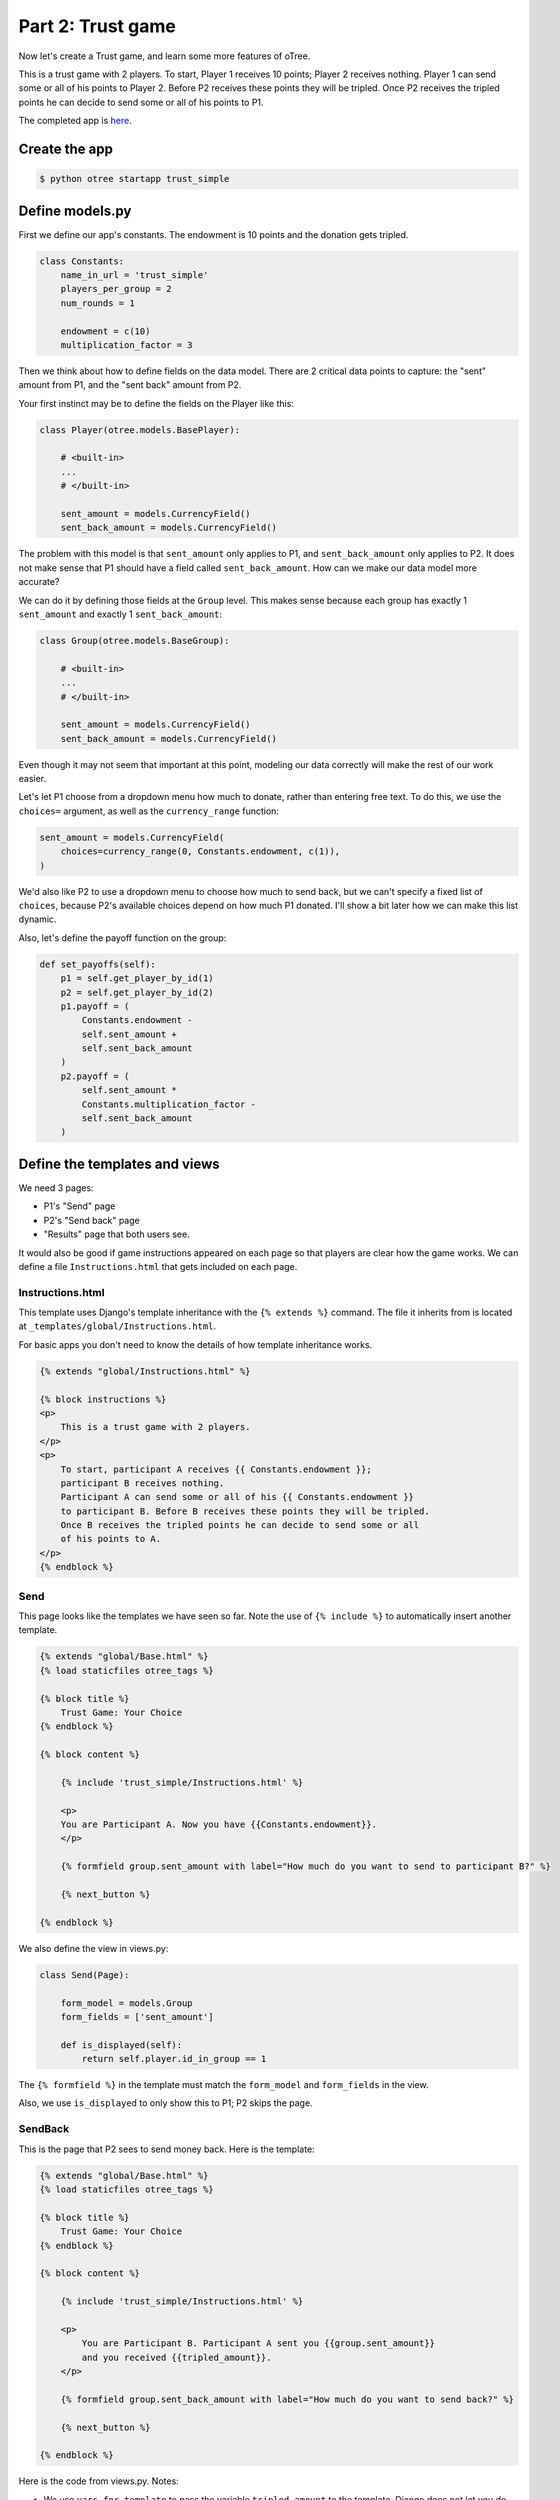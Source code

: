 Part 2: Trust game
==================

Now let's create a Trust game, and learn some
more features of oTree.

This is a trust game with 2 players.
To start, Player 1 receives 10 points; Player 2 receives nothing. Player
1 can send some or all of his points to Player 2. Before P2 receives
these points they will be tripled. Once P2 receives the tripled points he
can decide to send some or all of his points to P1.

The completed app is
`here <https://github.com/oTree-org/oTree/tree/master/trust_simple>`__.

Create the app
--------------

.. code-block:: bash

    $ python otree startapp trust_simple


Define models.py
----------------

First we define our app's constants. The endowment is 10 points and the
donation gets tripled.


.. code-block:: python

    class Constants:
        name_in_url = 'trust_simple'
        players_per_group = 2
        num_rounds = 1

        endowment = c(10)
        multiplication_factor = 3

Then we think about how to define fields on the data model. There are 2
critical data points to capture: the "sent" amount from P1, and the
"sent back" amount from P2.

Your first instinct may be to define the fields on the Player like this:

.. code-block:: python

    class Player(otree.models.BasePlayer):

        # <built-in>
        ...
        # </built-in>

        sent_amount = models.CurrencyField()
        sent_back_amount = models.CurrencyField()

The problem with this model is that ``sent_amount`` only applies to P1,
and ``sent_back_amount`` only applies to P2. It does not make sense that
P1 should have a field called ``sent_back_amount``. How can we make our
data model more accurate?

We can do it by defining those fields at the ``Group`` level. This makes
sense because each group has exactly 1 ``sent_amount`` and exactly 1
``sent_back_amount``:

.. code-block:: python

    class Group(otree.models.BaseGroup):

        # <built-in>
        ...
        # </built-in>

        sent_amount = models.CurrencyField()
        sent_back_amount = models.CurrencyField()

Even though it may not seem that important at this point, modeling our
data correctly will make the rest of our work easier.

Let's let P1 choose from a dropdown menu how
much to donate, rather than entering free text. To do this, we use the
``choices=`` argument, as well as the ``currency_range`` function:

.. code-block:: python

    sent_amount = models.CurrencyField(
        choices=currency_range(0, Constants.endowment, c(1)),
    )


We'd also like P2 to use a dropdown menu to choose how much to send
back, but we can't specify a fixed list of ``choices``, because P2's
available choices depend on how much P1 donated. I'll show a bit later
how we can make this list dynamic.

Also, let's define the payoff function on the group:

.. code-block:: python

        def set_payoffs(self):
            p1 = self.get_player_by_id(1)
            p2 = self.get_player_by_id(2)
            p1.payoff = (
                Constants.endowment -
                self.sent_amount +
                self.sent_back_amount
            )
            p2.payoff = (
                self.sent_amount *
                Constants.multiplication_factor -
                self.sent_back_amount
            )


Define the templates and views
------------------------------

We need 3 pages:

-  P1's "Send" page
-  P2's "Send back" page
-  "Results" page that both users see.

It would also be good if game instructions appeared on each page so that
players are clear how the game works. We can define a file
``Instructions.html`` that gets included on each page.

Instructions.html
~~~~~~~~~~~~~~~~~

This template uses Django's template inheritance with the
``{% extends %}`` command. The file it inherits from is located at
``_templates/global/Instructions.html``.

For basic apps you don't need to know the
details of how template inheritance works.

.. code-block:: html+django

    {% extends "global/Instructions.html" %}

    {% block instructions %}
    <p>
        This is a trust game with 2 players.
    </p>
    <p>
        To start, participant A receives {{ Constants.endowment }};
        participant B receives nothing.
        Participant A can send some or all of his {{ Constants.endowment }}
        to participant B. Before B receives these points they will be tripled.
        Once B receives the tripled points he can decide to send some or all
        of his points to A.
    </p>
    {% endblock %}

Send
~~~~

This page looks like the templates we have seen so far. Note the use of
``{% include %}`` to automatically insert another template.

.. code-block:: django

    {% extends "global/Base.html" %}
    {% load staticfiles otree_tags %}

    {% block title %}
        Trust Game: Your Choice
    {% endblock %}

    {% block content %}

        {% include 'trust_simple/Instructions.html' %}

        <p>
        You are Participant A. Now you have {{Constants.endowment}}.
        </p>

        {% formfield group.sent_amount with label="How much do you want to send to participant B?" %}

        {% next_button %}

    {% endblock %}

We also define the view in views.py:

.. code-block:: python

    class Send(Page):

        form_model = models.Group
        form_fields = ['sent_amount']

        def is_displayed(self):
            return self.player.id_in_group == 1

The ``{% formfield %}`` in the template must match the ``form_model``
and ``form_fields`` in the view.

Also, we use ``is_displayed`` to only show this to P1; P2 skips the
page.

SendBack
~~~~~~~~

This is the page that P2 sees to send money back. Here is the template:

.. code-block:: html+django

    {% extends "global/Base.html" %}
    {% load staticfiles otree_tags %}

    {% block title %}
        Trust Game: Your Choice
    {% endblock %}

    {% block content %}

        {% include 'trust_simple/Instructions.html' %}

        <p>
            You are Participant B. Participant A sent you {{group.sent_amount}}
            and you received {{tripled_amount}}.
        </p>

        {% formfield group.sent_back_amount with label="How much do you want to send back?" %}

        {% next_button %}

    {% endblock %}

Here is the code from views.py. Notes:

-  We use ``vars_for_template`` to pass the variable ``tripled_amount``
   to the template. Django does not let you do calculations directly in
   a template, so this number needs to be calculated in Python code and
   passed to the template.
-  We define a method ``sent_back_amount_choices`` to populate the
   dropdown menu dynamically. This is the feature called
   ``{field_name}_choices``, which is explained in the reference
   documentation.

.. code-block:: python

    class SendBack(Page):

        form_model = models.Group
        form_fields = ['sent_back_amount']

        def is_displayed(self):
            return self.player.id_in_group == 2

        def vars_for_template(self):
            return {
                'tripled_amount': self.group.sent_amount *
                                  Constants.multiplication_factor
            }

        def sent_back_amount_choices(self):
            return currency_range(
                c(0),
                self.group.sent_amount * Constants.multiplication_factor,
                c(1)
            )

Results
~~~~~~~

The results page needs to look slightly different for P1 vs. P2. So, we
use the ``{% if %}`` statement (part of `Django's template
language <https://docs.djangoproject.com/en/1.7/topics/templates/>`__)
to condition on the current player's ``id_in_group``.

.. code-block:: html+django

    {% extends "global/Base.html" %}
    {% load staticfiles otree_tags %}

    {% block title %}
        Results
    {% endblock %}

    {% block content %}

    {% if player.id_in_group == 1 %}
        <p>
            You sent Participant B {{ group.sent_amount }}.
            Participant B returned {{group.sent_back_amount}}.
        </p>
        {% else %}
        <p>
            Participant A sent you {{ group.sent_amount }}.
            You returned {{group.sent_back_amount}}.
        </p>

    {% endif %}

        <p>
        Therefore, your total payoff is {{player.payoff}}.
        </p>

        {% include 'trust_simple/Instructions.html' %}

    {% endblock %}

Here is the Python code for this page in views.py:

.. code-block:: python

    class Results(Page):

        def vars_for_template(self):
            return {
                'tripled_amount': self.group.sent_amount *
                                  Constants.multiplication_factor
            }

Wait pages and page sequence
~~~~~~~~~~~~~~~~~~~~~~~~~~~~

This game has 2 wait pages:

-  P2 needs to wait while P1 decides how much to send
-  P1 needs to wait while P2 decides how much to send back

After the second wait page, we should calculate the payoffs. So, we use
``after_all_players_arrive``.

So, we define these pages:

.. code-block:: python

    class WaitForP1(WaitPage):
        pass

    class ResultsWaitPage(WaitPage):

        def after_all_players_arrive(self):
            self.group.set_payoffs()

Then we define the page sequence:

.. code-block:: python

    page_sequence = [
        Send,
        WaitForP1,
        SendBack,
        ResultsWaitPage,
        Results,
    ]

Add an entry to ``SESSION_TYPES`` in ``settings.py``
----------------------------------------------------

.. code-block:: python

    {
        'name': 'trust_simple',
        'display_name': "Trust Game (simple version from tutorial)",
        'num_demo_participants': 2,
        'app_sequence': ['trust_simple'],
    },

Reset the database and run
--------------------------

If you are on the command line, enter:

.. code-block:: bash

    $ python otree resetdb
    $ python otree runserver

If you are using the launcher, click the button equivalents to these
commands.

Then open your browser to ``http://127.0.0.1:8000`` to play the game.
